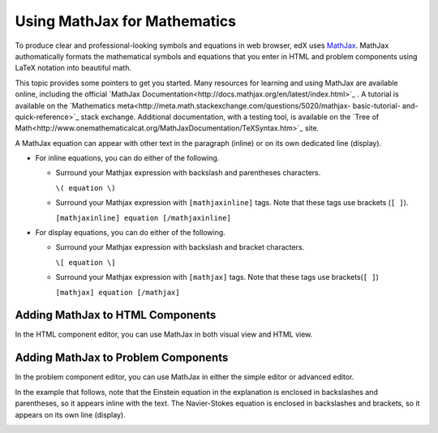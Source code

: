 .. _MathJax in Studio:

##############################
Using MathJax for Mathematics
##############################

To produce clear and professional-looking symbols and equations in web browser,
edX uses `MathJax <https://www.mathjax.org/>`_. MathJax authomatically formats
the mathematical symbols and equations that you enter in HTML and problem
components using LaTeX notation into beautiful math.

This topic provides some pointers to get you started. Many resources for
learning and using MathJax are available online, including the official
`MathJax Documentation<http://docs.mathjax.org/en/latest/index.html>`_ . A
tutorial is available on the `Mathematics
meta<http://meta.math.stackexchange.com/questions/5020/mathjax- basic-tutorial-
and-quick-reference>`_ stack exchange. Additional documentation, with a testing
tool, is available on the `Tree of
Math<http://www.onemathematicalcat.org/MathJaxDocumentation/TeXSyntax.htm>`_
site.

A MathJax equation can appear with other text in the paragraph (inline) or on
its own dedicated line (display).

- For inline equations, you can do either of the following.

  - Surround your Mathjax expression with backslash and parentheses characters.

    ``\( equation \)``

  - Surround your Mathjax expression with ``[mathjaxinline]`` tags. Note that
    these tags use brackets (``[ ]``).

    ``[mathjaxinline] equation [/mathjaxinline]``

- For display equations, you can do either of the following.

  - Surround your Mathjax expression with backslash and bracket characters.

    ``\[ equation \]``

  - Surround your Mathjax expression with ``[mathjax]`` tags. Note that these
    tags use brackets(``[ ]``)

    ``[mathjax] equation [/mathjax]``

*************************************
Adding MathJax to HTML Components
*************************************

In the HTML component editor, you can use MathJax in both visual view and
HTML view.

.. image:: ../../../shared/images/MathJax_HTML.png
 :alt: A composite image of four views of the same text and MathJax markup. The
   HTML component editor visual view and HTML view are shown at the top, with
   the rendered text and equation on the Studio unit page and in the LMS below.

*****************************************
Adding MathJax to Problem Components
*****************************************

In the problem component editor, you can use MathJax in either the simple
editor or advanced editor.

In the example that follows, note that the Einstein equation in the explanation
is enclosed in backslashes and parentheses, so it appears inline with the text.
The Navier-Stokes equation is enclosed in backslashes and brackets, so it
appears on its own line (display).

.. image:: ../../../shared/images/MathJax_Problem.png
 :alt: A composite image of four views of the same multiple choice problem. The
     simple editor Markdown and advanced editor OLX are shown at the top, with
     the rendered problem on the Studio unit page and in the LMS below.
